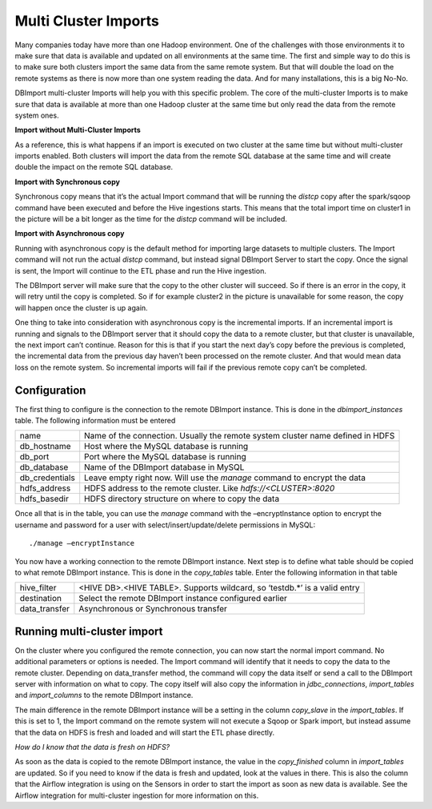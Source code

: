 Multi Cluster Imports
=====================

Many companies today have more than one Hadoop environment. One of the challenges with those environments it to make sure that data is available and updated on all environments at the same time. The first and simple way to do this is to make sure both clusters import the same data from the same remote system. But that will double the load on the remote systems as there is now more than one system reading the data. And for many installations, this is a big No-No. 

DBImport multi-cluster Imports will help you with this specific problem. The core of the multi-cluster Imports is to make sure that data is available at more than one Hadoop cluster at the same time but only read the data from the remote system ones. 

**Import without Multi-Cluster Imports**

As a reference, this is what happens if an import is executed on two cluster at the same time but without multi-cluster imports enabled. Both clusters will import the data from the remote SQL database at the same time and will create double the impact on the remote SQL database.

.. image:: img/multi-cluster_noAction.png

**Import with Synchronous copy**

Synchronous copy means that it’s the actual Import command that will be running the *distcp* copy after the spark/sqoop command have been executed and before the Hive ingestions starts. This means that the total import time on cluster1 in the picture will be a bit longer as the time for the *distcp* command will be included.

.. image:: img/multi-cluster_sync.png

**Import with Asynchronous copy**

Running with asynchronous copy is the default method for importing large datasets to multiple clusters. The Import command will not run the actual *distcp* command, but instead signal DBImport Server to start the copy. Once the signal is sent, the Import will continue to the ETL phase and run the Hive ingestion. 

The DBImport server will make sure that the copy to the other cluster will succeed. So if there is an error in the copy, it will retry until the copy is completed. So if for example cluster2 in the picture is unavailable for some reason, the copy will happen once the cluster is up again.

.. image:: img/multi-cluster_async.png

One thing to take into consideration with asynchronous copy is the incremental imports. If an incremental import is running and signals to the DBImport server that it should copy the data to a remote cluster, but that cluster is unavailable, the next import can’t continue. Reason for this is that if you start the next day’s copy before the previous is completed, the incremental data from the previous day haven’t been processed on the remote cluster. And that would mean data loss on the remote system. So incremental imports will fail if the previous remote copy can’t be completed.

Configuration
-------------

The first thing to configure is the connection to the remote DBImport instance. This is done in the *dbimport_instances* table. The following information must be entered

================= ================================================================================
name              Name of the connection. Usually the remote system cluster name defined in HDFS
db_hostname       Host where the MySQL database is running
db_port           Port where the MySQL database is running
db_database       Name of the DBImport database in MySQL
db_credentials    Leave empty right now. Will use the *manage* command to encrypt the data
hdfs_address      HDFS address to the remote cluster. Like *hdfs://<CLUSTER>:8020*
hdfs_basedir      HDFS directory structure on where to copy the data
================= ================================================================================

Once all that is in the table, you can use the *manage* command with the –encryptInstance option to encrypt the username and password for a user with select/insert/update/delete permissions in MySQL::

      ./manage –encryptInstance

You now have a working connection to the remote DBImport instance. Next step is to define what table should be copied to what remote DBImport instance. This is done in the *copy_tables* table.  Enter the following information in that table

================= ================================================================================
hive_filter       <HIVE DB>.<HIVE TABLE>. Supports wildcard, so ‘testdb.*’ is a valid entry
destination       Select the remote DBImport instance configured earlier
data_transfer     Asynchronous or Synchronous transfer
================= ================================================================================

Running multi-cluster import
----------------------------

On the cluster where you configured the remote connection, you can now start the normal import command. No additional parameters or options is needed. The Import command will identify that it needs to copy the data to the remote cluster. Depending on data_transfer method, the command will copy the data itself or send a call to the DBImport server with information on what to copy. The copy itself will also copy the information in *jdbc_connections*, *import_tables* and *import_columns* to the remote DBImport instance. 

The main difference in the remote DBImport instance will be a setting in the column *copy_slave* in the *import_tables*. If this is set to 1, the Import command on the remote system will  not execute a Sqoop or Spark import, but instead assume that the data on HDFS is fresh and loaded and will start the ETL phase directly.

*How do I know that the data is fresh on HDFS?*

As soon as the data is copied to the remote DBImport instance, the value in the *copy_finished* column in *import_tables* are updated. So if you need to know if the data is fresh and updated, look at the values in there. This is also the column that the Airflow integration is using on the Sensors in order to start the import as soon as new data is available. See the Airflow integration for multi-cluster ingestion for more information on this.

        


